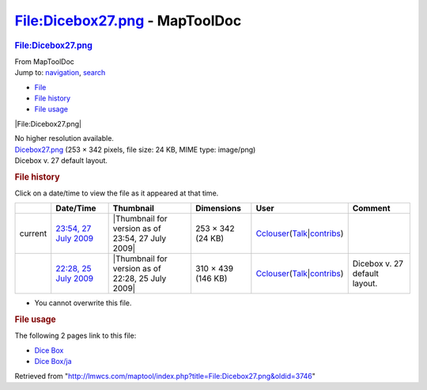 ===============================
File:Dicebox27.png - MapToolDoc
===============================

.. contents::
   :depth: 3
..

.. container:: noprint
   :name: mw-page-base

.. container:: noprint
   :name: mw-head-base

.. container:: mw-body
   :name: content

   .. container:: mw-indicators

   .. rubric:: File:Dicebox27.png
      :name: firstHeading
      :class: firstHeading

   .. container:: mw-body-content
      :name: bodyContent

      .. container::
         :name: siteSub

         From MapToolDoc

      .. container::
         :name: contentSub

      .. container:: mw-jump
         :name: jump-to-nav

         Jump to: `navigation <#mw-head>`__, `search <#p-search>`__

      .. container::
         :name: mw-content-text

         -  `File <#file>`__
         -  `File history <#filehistory>`__
         -  `File usage <#filelinks>`__

         .. container:: fullImageLink
            :name: file

            |File:Dicebox27.png|

            .. container:: mw-filepage-resolutioninfo

               No higher resolution available.

         .. container:: fullMedia

            `Dicebox27.png </maptool/images/9/9e/Dicebox27.png>`__ ‎(253
            × 342 pixels, file size: 24 KB, MIME type: image/png)

         .. container:: mw-content-ltr
            :name: mw-imagepage-content

            Dicebox v. 27 default layout.

         .. rubric:: File history
            :name: filehistory

         .. container::
            :name: mw-imagepage-section-filehistory

            Click on a date/time to view the file as it appeared at that
            time.

            ======= ===================================================================================== ================================================= ================== ====================================================================================================================================================================== =============================
            \       Date/Time                                                                             Thumbnail                                         Dimensions         User                                                                                                                                                                   Comment
            ======= ===================================================================================== ================================================= ================== ====================================================================================================================================================================== =============================
            current `23:54, 27 July 2009 </maptool/images/9/9e/Dicebox27.png>`__                          |Thumbnail for version as of 23:54, 27 July 2009| 253 × 342 (24 KB)  `Cclouser </rptools/wiki/User:Cclouser>`__\ (\ \ `Talk </rptools/wiki/User_talk:Cclouser>`__\ \ \|\ \ `contribs </rptools/wiki/Special:Contributions/Cclouser>`__\ \ )
            \       `22:28, 25 July 2009 </maptool/images/archive/9/9e/20090727235447%21Dicebox27.png>`__ |Thumbnail for version as of 22:28, 25 July 2009| 310 × 439 (146 KB) `Cclouser </rptools/wiki/User:Cclouser>`__\ (\ \ `Talk </rptools/wiki/User_talk:Cclouser>`__\ \ \|\ \ `contribs </rptools/wiki/Special:Contributions/Cclouser>`__\ \ ) Dicebox v. 27 default layout.
            ======= ===================================================================================== ================================================= ================== ====================================================================================================================================================================== =============================

         -  You cannot overwrite this file.

         .. rubric:: File usage
            :name: filelinks

         .. container::
            :name: mw-imagepage-section-linkstoimage

            The following 2 pages link to this file:

            -  `Dice Box </rptools/wiki/Dice_Box>`__
            -  `Dice Box/ja </rptools/wiki/Dice_Box/ja>`__

      .. container:: printfooter

         Retrieved from
         "http://lmwcs.com/maptool/index.php?title=File:Dicebox27.png&oldid=3746"


